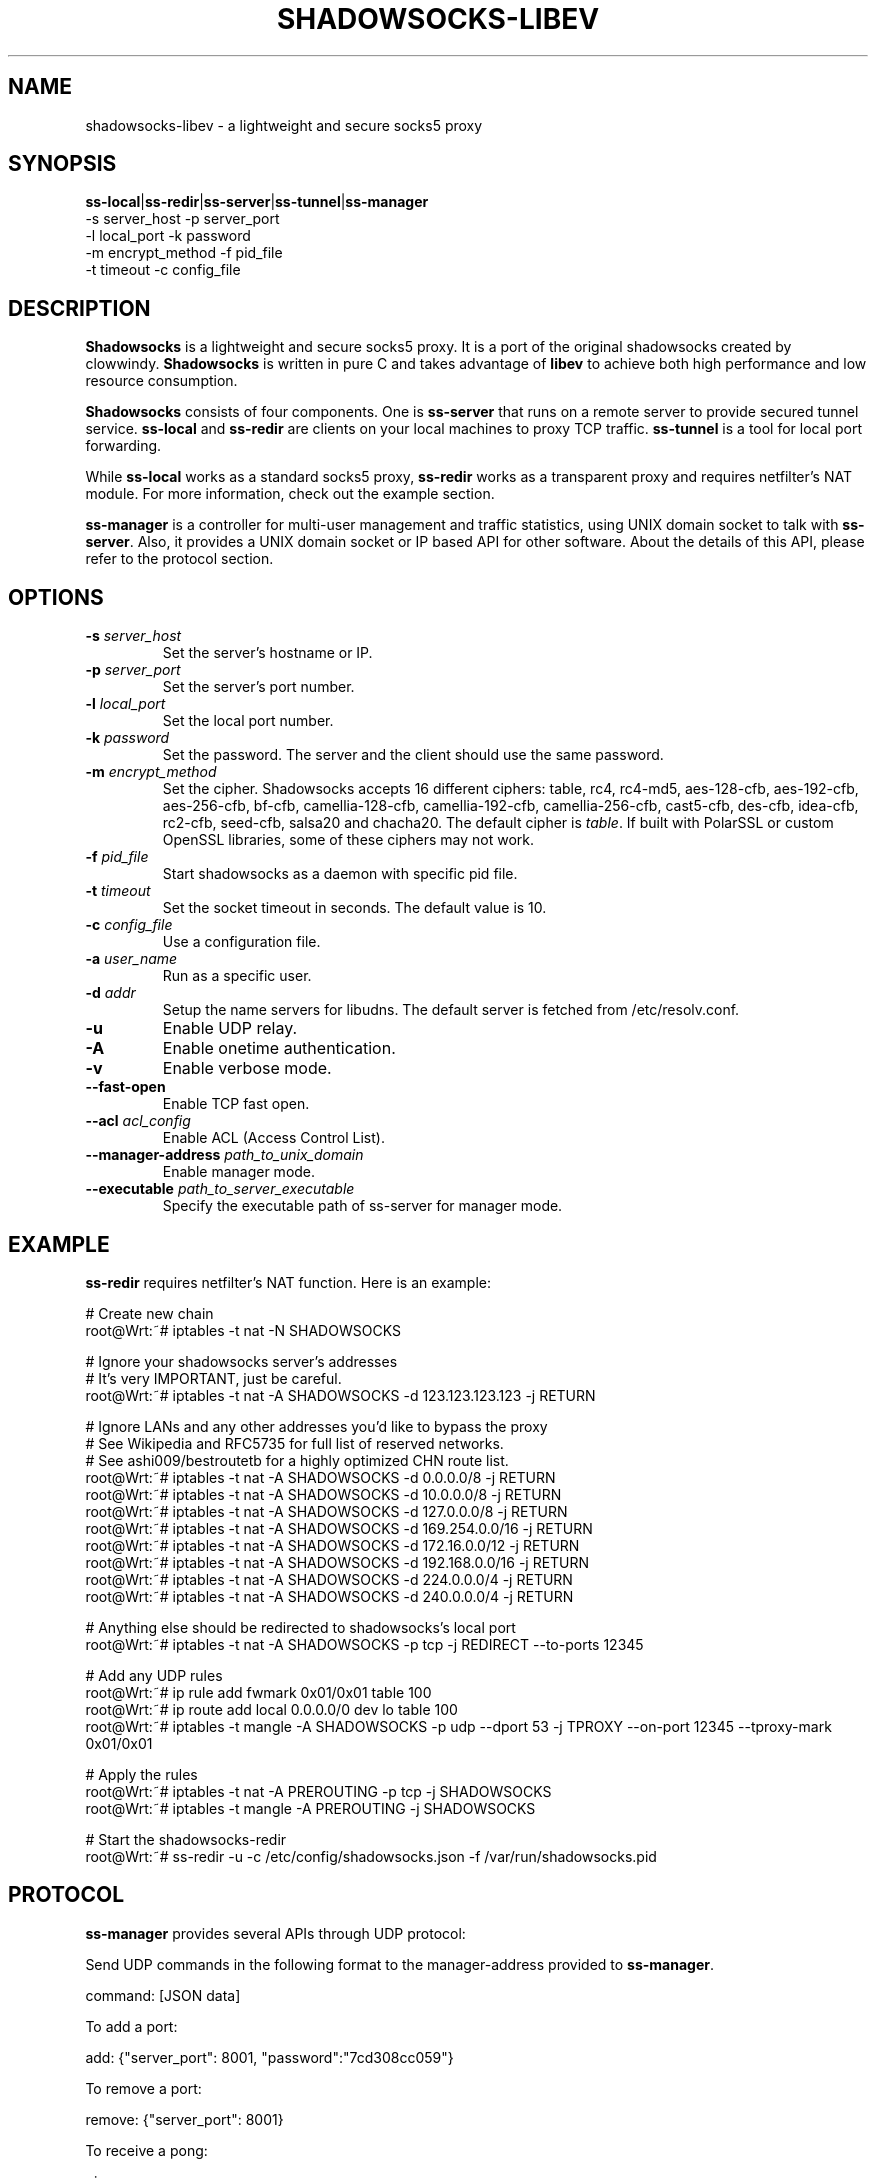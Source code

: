.ig
. manual page for shadowsocks-libev
.
. Copyright (c) 2012-2015, by: Max Lv
. All rights reserved.      
.
. Permission is granted to copy, distribute and/or modify this document
. under the terms of the GNU Free Documentation License, Version 1.1 or
. any later version published by the Free Software Foundation;
. with no Front-Cover Texts, no Back-Cover Texts, and with the following
. Invariant Sections (and any sub-sections therein):
.   all .ig sections, including this one
.   STUPID TRICKS Sampler
.   AUTHOR
.
. A copy of the Free Documentation License is included in the section
. entitled "GNU Free Documentation License".
.
..

\#                          - these two are for chuckles, makes great grammar
.ds Lo  \fBss-local\fR
.ds Re  \fBss-redir\fR
.ds Se  \fBss-server\fR
.ds Tu  \fBss-tunnel\fR
.ds Ma  \fBss-manager\fR
.ds Me  \fBShadowsocks\fR

.TH SHADOWSOCKS-LIBEV 8 "January 7, 2015"
.SH NAME
shadowsocks-libev \- a lightweight and secure socks5 proxy

.SH SYNOPSIS
\*(Lo|\*(Re|\*(Se|\*(Tu|\*(Ma
    \-s server_host     \-p server_port    
    \-l local_port      \-k password    
    \-m encrypt_method  \-f pid_file
    \-t timeout         \-c config_file

.SH DESCRIPTION
\*(Me is a lightweight and secure socks5 proxy. It is a port of the original
shadowsocks created by clowwindy. \*(Me is written in pure C and takes advantage
of \fBlibev\fP to achieve both high performance and low resource consumption.
.PP
\*(Me consists of four components. One is \*(Se that runs on a remote server
to provide secured tunnel service. \*(Lo and \*(Re are clients on your local
machines to proxy TCP traffic. \*(Tu is a tool for local port forwarding.
.PP
While \*(Lo works as a standard socks5 proxy, \*(Re works as a transparent proxy
and requires netfilter's NAT module. For more information, check out the example
section.
.PP
\*(Ma is a controller for multi-user management and traffic statistics, using UNIX
domain socket to talk with \*(Se. Also, it provides a UNIX domain socket or IP based
API for other software. About the details of this API, please refer to the protocol
section.

.SH OPTIONS
.TP
.B \-s \fIserver_host\fP
Set the server's hostname or IP.
.TP
.B \-p \fIserver_port\fP
Set the server's port number.
.TP
.B \-l \fIlocal_port\fP
Set the local port number.
.TP
.B \-k \fIpassword\fP
Set the password. The server and the client should use the same password.
.TP
.B \-m \fIencrypt_method\fP
Set the cipher. Shadowsocks accepts 16 different ciphers: table, rc4, rc4-md5,
aes-128-cfb, aes-192-cfb, aes-256-cfb, bf-cfb, camellia-128-cfb,
camellia-192-cfb, camellia-256-cfb, cast5-cfb, des-cfb, idea-cfb, rc2-cfb,
seed-cfb, salsa20 and chacha20. The default cipher is \fItable\fP. If
built with PolarSSL or custom OpenSSL libraries, some of these ciphers may
not work.
.TP
.B \-f \fIpid_file\fP
Start shadowsocks as a daemon with specific pid file.
.TP
.B \-t \fItimeout\fP
Set the socket timeout in seconds. The default value is 10.
.TP
.B \-c \fIconfig_file\fP
Use a configuration file.
.TP
.B \-a \fIuser_name\fP
Run as a specific user.
.TP
.B \-d \fIaddr\fP
Setup the name servers for libudns. The default server is fetched from
/etc/resolv.conf.
.TP
.B \-u
Enable UDP relay.
.TP
.B \-A
Enable onetime authentication.
.TP
.B \-v
Enable verbose mode.
.TP
.B \--fast-open
Enable TCP fast open.
.TP
.B \--acl \fIacl_config\fP
Enable ACL (Access Control List).
.TP
.B \--manager-address \fIpath_to_unix_domain\fP
Enable manager mode.
.TP
.B \--executable \fIpath_to_server_executable\fP
Specify the executable path of ss-server for manager mode.

.SH EXAMPLE
\*(Re requires netfilter's NAT function. Here is an example:

    # Create new chain
    root@Wrt:~# iptables -t nat -N SHADOWSOCKS

    # Ignore your shadowsocks server's addresses
    # It's very IMPORTANT, just be careful.
    root@Wrt:~# iptables -t nat -A SHADOWSOCKS -d 123.123.123.123 -j RETURN

    # Ignore LANs and any other addresses you'd like to bypass the proxy
    # See Wikipedia and RFC5735 for full list of reserved networks.
    # See ashi009/bestroutetb for a highly optimized CHN route list.
    root@Wrt:~# iptables -t nat -A SHADOWSOCKS -d 0.0.0.0/8 -j RETURN
    root@Wrt:~# iptables -t nat -A SHADOWSOCKS -d 10.0.0.0/8 -j RETURN
    root@Wrt:~# iptables -t nat -A SHADOWSOCKS -d 127.0.0.0/8 -j RETURN
    root@Wrt:~# iptables -t nat -A SHADOWSOCKS -d 169.254.0.0/16 -j RETURN
    root@Wrt:~# iptables -t nat -A SHADOWSOCKS -d 172.16.0.0/12 -j RETURN
    root@Wrt:~# iptables -t nat -A SHADOWSOCKS -d 192.168.0.0/16 -j RETURN
    root@Wrt:~# iptables -t nat -A SHADOWSOCKS -d 224.0.0.0/4 -j RETURN
    root@Wrt:~# iptables -t nat -A SHADOWSOCKS -d 240.0.0.0/4 -j RETURN

    # Anything else should be redirected to shadowsocks's local port
    root@Wrt:~# iptables -t nat -A SHADOWSOCKS -p tcp -j REDIRECT --to-ports 12345

    # Add any UDP rules
    root@Wrt:~# ip rule add fwmark 0x01/0x01 table 100
    root@Wrt:~# ip route add local 0.0.0.0/0 dev lo table 100
    root@Wrt:~# iptables -t mangle -A SHADOWSOCKS -p udp --dport 53 -j TPROXY --on-port 12345 --tproxy-mark 0x01/0x01

    # Apply the rules
    root@Wrt:~# iptables -t nat -A PREROUTING -p tcp -j SHADOWSOCKS
    root@Wrt:~# iptables -t mangle -A PREROUTING -j SHADOWSOCKS

    # Start the shadowsocks-redir
    root@Wrt:~# ss-redir -u -c /etc/config/shadowsocks.json -f /var/run/shadowsocks.pid

.SH PROTOCOL
\*(Ma provides several APIs through UDP protocol:

    Send UDP commands in the following format to the manager-address provided to \*(Ma.

        command: [JSON data]

    To add a port:

        add: {"server_port": 8001, "password":"7cd308cc059"}
    
    To remove a port:

        remove: {"server_port": 8001}
    
    To receive a pong:

        ping
    
    Then \*(Ma will send back the traffic statistics:

        stat: {"8001":11370}

.SH SEE ALSO
.BR iptables (8),
/etc/shadowsocks-libev/config.json
.br
.SH AUTHOR
shadowsocks was created by clowwindy <clowwindy42@gmail.com> and
shadowsocks-libev was maintained by Max Lv <max.c.lv@gmail.com> and Linus Yang
<laokongzi@gmail.com>.
.PP
This manual page was written by Max Lv <max.c.lv@gmail.com>.
